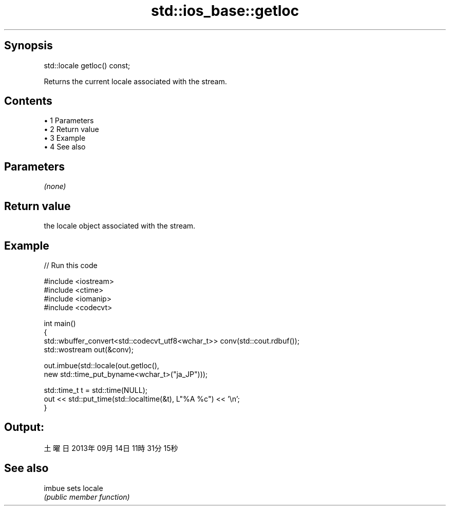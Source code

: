 .TH std::ios_base::getloc 3 "Apr 19 2014" "1.0.0" "C++ Standard Libary"
.SH Synopsis
   std::locale getloc() const;

   Returns the current locale associated with the stream.

.SH Contents

     • 1 Parameters
     • 2 Return value
     • 3 Example
     • 4 See also

.SH Parameters

   \fI(none)\fP

.SH Return value

   the locale object associated with the stream.

.SH Example

   
// Run this code

 #include <iostream>
 #include <ctime>
 #include <iomanip>
 #include <codecvt>

 int main()
 {
     std::wbuffer_convert<std::codecvt_utf8<wchar_t>> conv(std::cout.rdbuf());
     std::wostream out(&conv);

     out.imbue(std::locale(out.getloc(),
                           new std::time_put_byname<wchar_t>("ja_JP")));

     std::time_t t = std::time(NULL);
     out << std::put_time(std::localtime(&t), L"%A %c") << '\\n';
 }

.SH Output:

 土曜日 2013年09月14日 11時31分15秒

.SH See also

   imbue sets locale
         \fI(public member function)\fP
